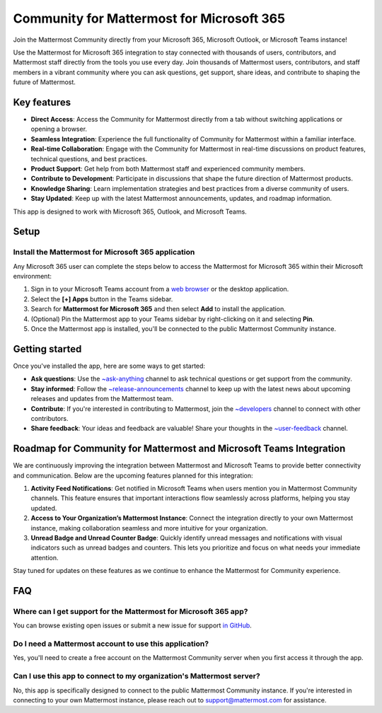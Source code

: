 Community for Mattermost for Microsoft 365
==========================================

Join the Mattermost Community directly from your Microsoft 365, Microsoft Outlook, or Microsoft Teams instance!

Use the Mattermost for Microsoft 365 integration to stay connected with thousands of users, contributors, and Mattermost staff directly from the tools you use every day. Join thousands of Mattermost users, contributors, and staff members in a vibrant community where you can ask questions, get support, share ideas, and contribute to shaping the future of Mattermost.

.. image:: ../images/mattermost-for-microsoft_365.png
  :alt: Mattermost for Microsoft 365 is available in the Microsoft App Store.

Key features
------------

- **Direct Access**: Access the Community for Mattermost directly from a tab without switching applications or opening a browser.
- **Seamless Integration**: Experience the full functionality of Community for Mattermost within a familiar interface.
- **Real-time Collaboration**: Engage with the Community for Mattermost in real-time discussions on product features, technical questions, and best practices.
- **Product Support**: Get help from both Mattermost staff and experienced community members.
- **Contribute to Development**: Participate in discussions that shape the future direction of Mattermost products.
- **Knowledge Sharing**: Learn implementation strategies and best practices from a diverse community of users.
- **Stay Updated**: Keep up with the latest Mattermost announcements, updates, and roadmap information.

This app is designed to work with Microsoft 365, Outlook, and Microsoft Teams.

Setup
-----

Install the Mattermost for Microsoft 365 application
~~~~~~~~~~~~~~~~~~~~~~~~~~~~~~~~~~~~~~~~~~~~~~~~~~~~~

Any Microsoft 365 user can complete the steps below to access the Mattermost for Microsoft 365 within their Microsoft environment:

1. Sign in to your Microsoft Teams account from a `web browser <https://teams.microsoft.com/v2/?clientexperience=t2>`_ or the desktop application.

2. Select the **[+] Apps** button in the Teams sidebar.

3. Search for **Mattermost for Microsoft 365** and then select **Add** to install the application.

4. (Optional) Pin the Mattermost app to your Teams sidebar by right-clicking on it and selecting **Pin**.

5. Once the Mattermost app is installed, you'll be connected to the public Mattermost Community instance.

Getting started
----------------

Once you've installed the app, here are some ways to get started:

- **Ask questions**: Use the `~ask-anything <https://community.mattermost.com/core/channels/ask-anything>`_ channel to ask technical questions or get support from the community.

- **Stay informed**: Follow the `~release-announcements <https://community.mattermost.com/core/channels/release-announcements>`_ channel to keep up with the latest news about upcoming releases and updates from the Mattermost team.

- **Contribute**: If you're interested in contributing to Mattermost, join the `~developers <https://community.mattermost.com/core/channels/developers>`_ channel to connect with other contributors.

- **Share feedback**: Your ideas and feedback are valuable! Share your thoughts in the `~user-feedback <https://community.mattermost.com/core/channels/user-feedback>`_ channel.

Roadmap for Community for Mattermost and Microsoft Teams Integration
-------------------------------------------------------------------

We are continuously improving the integration between Mattermost and Microsoft Teams to provide better connectivity and communication. Below are the upcoming features planned for this integration:

1. **Activity Feed Notifications**: Get notified in Microsoft Teams when users mention you in Mattermost Community channels. This feature ensures that important interactions flow seamlessly across platforms, helping you stay updated.

2. **Access to Your Organization’s Mattermost Instance**: Connect the integration directly to your own Mattermost instance, making collaboration seamless and more intuitive for your organization.

3. **Unread Badge and Unread Counter Badge**: Quickly identify unread messages and notifications with visual indicators such as unread badges and counters. This lets you prioritize and focus on what needs your immediate attention.

Stay tuned for updates on these features as we continue to enhance the Mattermost for Community experience.

FAQ
---

Where can I get support for the Mattermost for Microsoft 365 app?
~~~~~~~~~~~~~~~~~~~~~~~~~~~~~~~~~~~~~~~~~~~~~~~~~~~~~~~~~~~~~~~~~

You can browse existing open issues or submit a new issue for support `in GitHub <https://github.com/mattermost/mattermost-teams-tab/issues>`_.

Do I need a Mattermost account to use this application?
~~~~~~~~~~~~~~~~~~~~~~~~~~~~~~~~~~~~~~~~~~~~~~~~~~~~~~~

Yes, you'll need to create a free account on the Mattermost Community server when you first access it through the app.

Can I use this app to connect to my organization's Mattermost server?
~~~~~~~~~~~~~~~~~~~~~~~~~~~~~~~~~~~~~~~~~~~~~~~~~~~~~~~~~~~~~~~~~~~~~

No, this app is specifically designed to connect to the public Mattermost Community instance. If you're interested in connecting to your own Mattermost instance, please reach out to support@mattermost.com for assistance.
